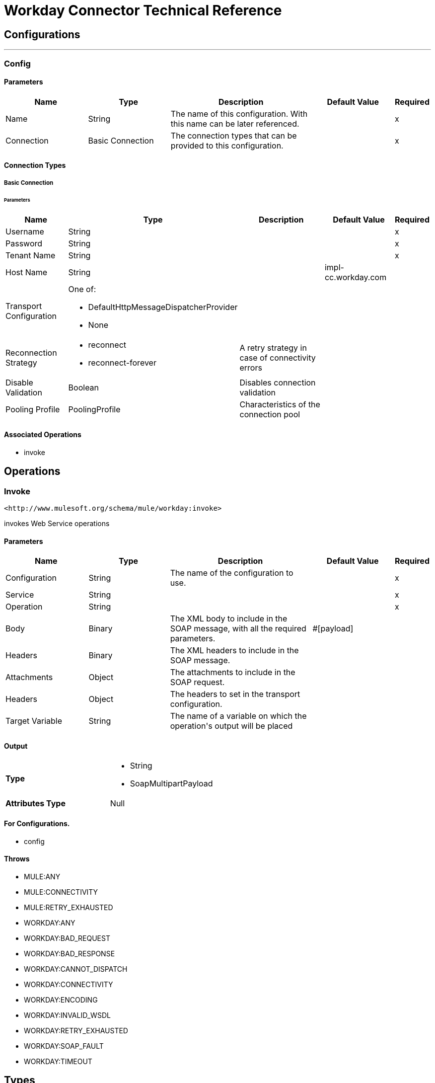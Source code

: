= Workday Connector Technical Reference



== Configurations
---
[[config]]
=== Config


==== Parameters
[cols=".^20%,.^20%,.^35%,.^20%,^.^5%", options="header"]
|======================
| Name | Type | Description | Default Value | Required
|Name | String | The name of this configuration. With this name can be later referenced. | | x{nbsp}
| Connection a| Basic Connection
 | The connection types that can be provided to this configuration. | | x{nbsp}
|======================

==== Connection Types
[[config_basic-connection]]
===== Basic Connection

// edited on 07-28-2017 per Cora
====== Parameters
[cols=".^20%,.^20%,.^35%,.^20%,^.^5%", options="header"]
|======================
| Name | Type | Description | Default Value | Required
| Username a| String |  |  | x{nbsp}
| Password a| String |  |  | x{nbsp}
| Tenant Name a| String |  |  | x{nbsp}
| Host Name a| String |  |  +++impl-cc.workday.com+++ | {nbsp}
| Transport Configuration a| One of:

* DefaultHttpMessageDispatcherProvider
* None |  |  | {nbsp}
| Reconnection Strategy a| * reconnect
* reconnect-forever |  +++A retry strategy in case of connectivity errors+++ |  | {nbsp}
| Disable Validation a| Boolean |  +++Disables connection validation+++ |  | {nbsp}
| Pooling Profile a| PoolingProfile |  +++Characteristics of the connection pool+++ |  | {nbsp}
|======================

==== Associated Operations
* invoke {nbsp}



== Operations

[[invoke]]
=== Invoke
`+<http://www.mulesoft.org/schema/mule/workday:invoke>+`

+++
invokes Web Service operations
+++

==== Parameters
[cols=".^20%,.^20%,.^35%,.^20%,^.^5%", options="header"]
|======================
| Name | Type | Description | Default Value | Required
| Configuration | String | The name of the configuration to use. | | x{nbsp}
| Service a| String |  |  | x{nbsp}
| Operation a| String |  |  | x{nbsp}
| Body a| Binary |  +++The XML body to include in the SOAP message, with all the required parameters.+++ |  +++#[payload]+++ | {nbsp}
| Headers a| Binary |  +++The XML headers to include in the SOAP message.+++ |  | {nbsp}
| Attachments a| Object |  +++The attachments to include in the SOAP request.+++ |  | {nbsp}
| Headers a| Object |  +++The headers to set in the transport configuration.+++ |  | {nbsp}
| Target Variable a| String |  +++The name of a variable on which the operation's output will be placed+++ |  | {nbsp}
|======================

==== Output
[cols=".^50%,.^50%"]
|======================
| *Type* a| * String
* SoapMultipartPayload
| *Attributes Type* a| Null
|======================

==== For Configurations.
* config {nbsp}

==== Throws

* MULE:ANY {nbsp}
* MULE:CONNECTIVITY {nbsp}
* MULE:RETRY_EXHAUSTED {nbsp}
* WORKDAY:ANY {nbsp}
* WORKDAY:BAD_REQUEST {nbsp}
* WORKDAY:BAD_RESPONSE {nbsp}
* WORKDAY:CANNOT_DISPATCH {nbsp}
* WORKDAY:CONNECTIVITY {nbsp}
* WORKDAY:ENCODING {nbsp}
* WORKDAY:INVALID_WSDL {nbsp}
* WORKDAY:RETRY_EXHAUSTED {nbsp}
* WORKDAY:SOAP_FAULT {nbsp}
* WORKDAY:TIMEOUT {nbsp}



== Types
[[reconnect]]
=== Reconnect

[cols=".^30%,.^40%,.^30%", options="header"]
|======================
| Field | Type | Default Value
| Frequency a| Number |
| Count a| Number |
| Blocking a| Boolean |
|======================

[[reconnect-forever]]
=== Reconnect Forever

[cols=".^30%,.^40%,.^30%", options="header"]
|======================
| Field | Type | Default Value
| Frequency a| Number |
|======================

[[PoolingProfile]]
=== Pooling Profile

[cols=".^30%,.^40%,.^30%", options="header"]
|======================
| Field | Type | Default Value
| Max Active a| Number |
| Max Idle a| Number |
| Max Wait a| Number |
| Min Eviction Millis a| Number |
| Eviction Check Interval Millis a| Number |
| Exhausted Action a| Enumeration, one of:

** WHEN_EXHAUSTED_GROW
** WHEN_EXHAUSTED_WAIT
** WHEN_EXHAUSTED_FAIL |
| Initialisation Policy a| Enumeration, one of:

** INITIALISE_NONE
** INITIALISE_ONE
** INITIALISE_ALL |
| Disabled a| Boolean |
|======================

[[SoapMultipartPayload]]
=== Soap Multipart Payload

[cols=".^30%,.^40%,.^30%", options="header"]
|======================
| Field | Type | Default Value
| Attachments a| Object |
| Body a| Binary |
| Named Parts a| Object |
| Part Names a| Array of String |
| Parts a| Array of Message |
|======================

[[DefaultHttpMessageDispatcherProvider]]
=== Default Http Message Dispatcher Provider

[cols=".^30%,.^40%,.^30%", options="header"]
|======================
| Field | Type | Default Value
| Requester Config a| String |
|======================

